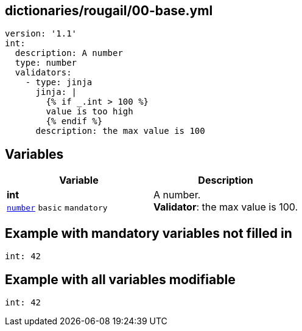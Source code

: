 == dictionaries/rougail/00-base.yml

[,yaml]
----
version: '1.1'
int:
  description: A number
  type: number
  validators:
    - type: jinja
      jinja: |
        {% if _.int > 100 %}
        value is too high
        {% endif %}
      description: the max value is 100
----
== Variables

[cols="105a,105a",options="header"]
|====
| Variable                                                                                                | Description                                                                                             
| 
**int** +
`https://rougail.readthedocs.io/en/latest/variable.html#variables-types[number]` `basic` `mandatory`                                                                                                         | 
A number. +
**Validator**: the max value is 100.                                                                                                         
|====


== Example with mandatory variables not filled in

[,yaml]
----
int: 42
----
== Example with all variables modifiable

[,yaml]
----
int: 42
----
